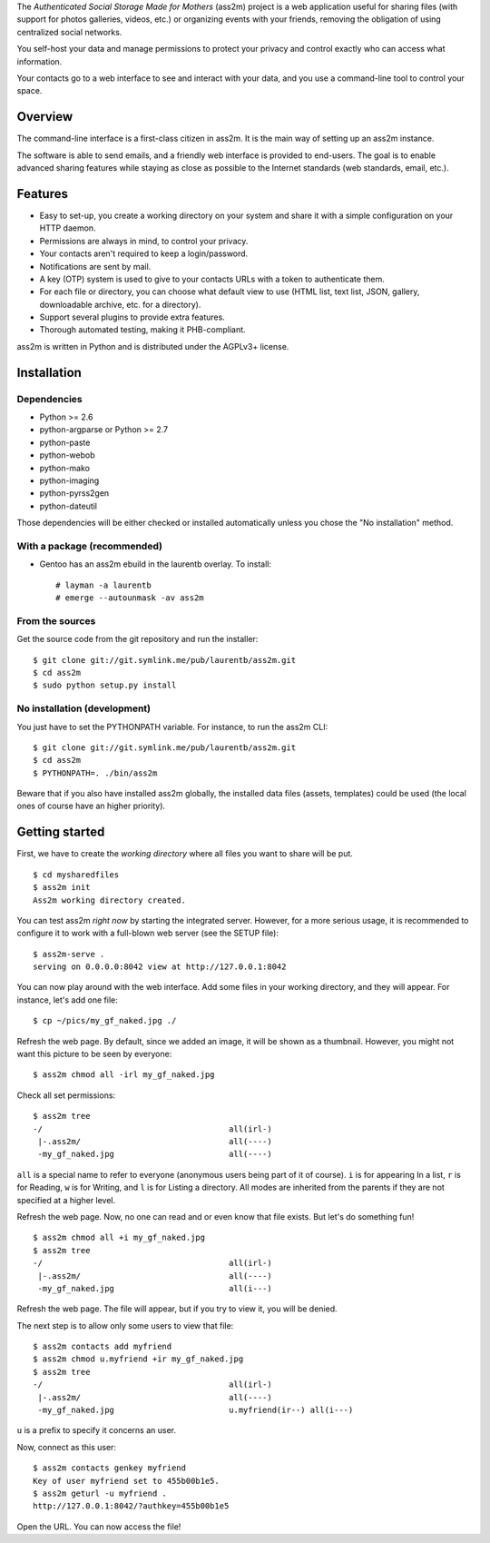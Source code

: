 The *Authenticated Social Storage Made for Mothers* (ass2m) project is a web application useful for sharing files (with support for photos galleries, videos, etc.) or organizing events with your friends, removing the obligation of using centralized social networks.

You self-host your data and manage permissions to protect your privacy and control exactly who can access what information.

Your contacts go to a web interface to see and interact with your data, and you use a command-line tool to control your space.

Overview
--------

The command-line interface is a first-class citizen in ass2m. It is the main way of setting up an ass2m instance.

The software is able to send emails, and a friendly web interface is provided to end-users. The goal is to enable advanced sharing features while staying as close as possible to the Internet standards (web standards, email, etc.).

Features
--------

* Easy to set-up, you create a working directory on your system and share it with a simple configuration on your HTTP daemon.
* Permissions are always in mind, to control your privacy.
* Your contacts aren't required to keep a login/password.
* Notifications are sent by mail.
* A key (OTP) system is used to give to your contacts URLs with a token to authenticate them.
* For each file or directory, you can choose what default view to use (HTML list, text list, JSON, gallery, downloadable archive, etc. for a directory).
* Support several plugins to provide extra features.
* Thorough automated testing, making it PHB-compliant.

ass2m is written in Python and is distributed under the AGPLv3+ license.

Installation
------------

Dependencies
~~~~~~~~~~~~

* Python >= 2.6
* python-argparse or Python >= 2.7
* python-paste
* python-webob
* python-mako
* python-imaging
* python-pyrss2gen
* python-dateutil

Those dependencies will be either checked or installed automatically unless you chose the "No installation" method.

With a package (recommended)
~~~~~~~~~~~~~~~~~~~~~~~~~~~~

* Gentoo has an ass2m ebuild in the laurentb overlay. To install::

    # layman -a laurentb
    # emerge --autounmask -av ass2m

From the sources
~~~~~~~~~~~~~~~~

Get the source code from the git repository and run the installer::

    $ git clone git://git.symlink.me/pub/laurentb/ass2m.git
    $ cd ass2m
    $ sudo python setup.py install

No installation (development)
~~~~~~~~~~~~~~~~~~~~~~~~~~~~~
You just have to set the PYTHONPATH variable.
For instance, to run the ass2m CLI::

    $ git clone git://git.symlink.me/pub/laurentb/ass2m.git
    $ cd ass2m
    $ PYTHONPATH=. ./bin/ass2m

Beware that if you also have installed ass2m globally, the installed data files (assets, templates) could be used (the local ones of course have an higher priority).

Getting started
---------------

First, we have to create the *working directory* where all files you want to share will be put. ::

    $ cd mysharedfiles
    $ ass2m init
    Ass2m working directory created.

You can test ass2m *right now* by starting the integrated server. However, for a more serious usage, it is recommended to configure it to work with a full-blown web server (see the SETUP file)::

    $ ass2m-serve .
    serving on 0.0.0.0:8042 view at http://127.0.0.1:8042

You can now play around with the web interface. Add some files in your working directory, and they will appear. For instance, let's add one file::

    $ cp ~/pics/my_gf_naked.jpg ./

Refresh the web page. By default, since we added an image, it will be shown as a thumbnail.
However, you might not want this picture to be seen by everyone::

    $ ass2m chmod all -irl my_gf_naked.jpg

Check all set permissions::

    $ ass2m tree
    -/                                       all(irl-)
     |-.ass2m/                               all(----)
     -my_gf_naked.jpg                        all(----)

``all`` is a special name to refer to everyone (anonymous users being part of it of course). ``i`` is for appearing In a list, ``r`` is for Reading, ``w`` is for Writing, and ``l`` is for Listing a directory. All modes are inherited from the parents if they are not specified at a higher level.

Refresh the web page. Now, no one can read and or even know that file exists. But let's do something fun! ::

    $ ass2m chmod all +i my_gf_naked.jpg
    $ ass2m tree
    -/                                       all(irl-)
     |-.ass2m/                               all(----)
     -my_gf_naked.jpg                        all(i---)

Refresh the web page. The file will appear, but if you try to view it, you will be denied.

The next step is to allow only some users to view that file::

    $ ass2m contacts add myfriend
    $ ass2m chmod u.myfriend +ir my_gf_naked.jpg
    $ ass2m tree
    -/                                       all(irl-)
     |-.ass2m/                               all(----)
     -my_gf_naked.jpg                        u.myfriend(ir--) all(i---)

``u`` is a prefix to specify it concerns an user.

Now, connect as this user::

    $ ass2m contacts genkey myfriend
    Key of user myfriend set to 455b00b1e5.
    $ ass2m geturl -u myfriend .
    http://127.0.0.1:8042/?authkey=455b00b1e5

Open the URL. You can now access the file!

